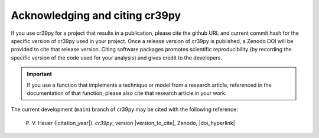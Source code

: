 .. _citation:

Acknowledging and citing cr39py
===============================


If you use cr39py for a project that results in a publication, please cite the github URL and current commit hash for the specific version of
cr39py used in your project. Once a release version of cr39py is published, a Zenodo DOI will be provided to cite that release version.
Citing software packages promotes scientific reproducibility (by recording the specific version of the code used for your analysis) and gives credit to
the developers.

.. important::

   If you use a function that implements a technique or model from a research article, referenced in the
   documentation of that function, please also cite that research article in your work.


The current development (``main``) branch of cr39py may be cited with the following
reference:

   P. V. Heuer (|citation_year|). *cr39py*, version
   |version_to_cite|, Zenodo, |doi_hyperlink|
